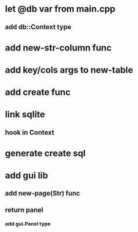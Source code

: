 * let @db var from main.cpp
** add db::Context type
* add new-str-column func
* add key/cols args to new-table
* add create func
* link sqlite
** hook in Context
* generate create sql
* add gui lib
** add new-page(Str) func
** return panel
*** add gui.Panel type
